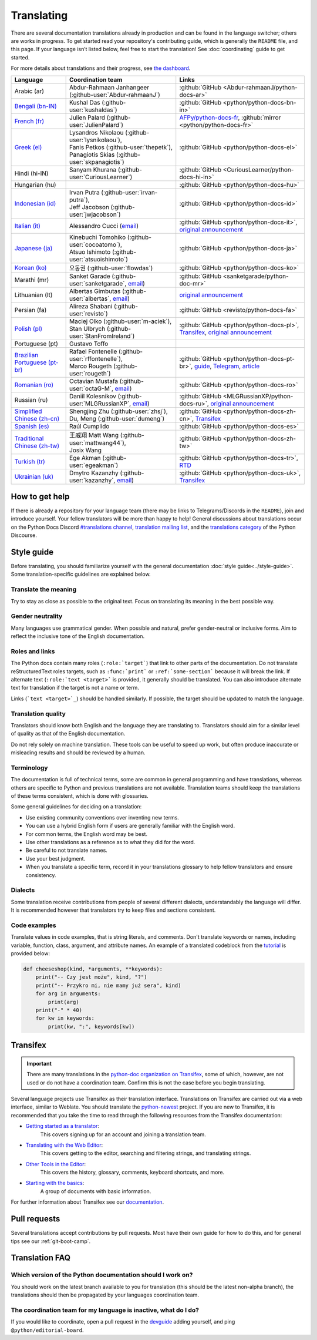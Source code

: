 ===========
Translating
===========

.. highlight::  rest

There are several documentation translations already
in production and can be found in the language switcher; others are works in
progress. To get started read your repository's contributing guide, which is
generally the ``README`` file, and this page.
If your language isn’t listed below, feel free to start the translation!
See :doc:`coordinating` guide to get started.

For more details about translations and their progress, see `the dashboard
<https://python-docs-translations.github.io/dashboard/>`__.

.. _translation-coordinators:

.. list-table::
   :header-rows: 1

   * - Language
     - Coordination team
     - Links
   * - Arabic (ar)
     - Abdur-Rahmaan Janhangeer (:github-user:`Abdur-rahmaanJ`)
     - :github:`GitHub <Abdur-rahmaanJ/python-docs-ar>`
   * - `Bengali (bn-IN) <https://docs.python.org/bn-in/>`__
     - Kushal Das (:github-user:`kushaldas`)
     - :github:`GitHub <python/python-docs-bn-in>`
   * - `French (fr) <https://docs.python.org/fr/>`__
     - Julien Palard (:github-user:`JulienPalard`)
     - `AFPy/python-docs-fr <https://git.afpy.org/AFPy/python-docs-fr/>`_,
       :github:`mirror <python/python-docs-fr>`
   * - `Greek (el) <https://docs.python.org/el/>`__
     - | Lysandros Nikolaou (:github-user:`lysnikolaou`),
       | Fanis Petkos (:github-user:`thepetk`),
       | Panagiotis Skias (:github-user:`skpanagiotis`)
     - :github:`GitHub <python/python-docs-el>`
   * - Hindi (hi-IN)
     - Sanyam Khurana (:github-user:`CuriousLearner`)
     - :github:`GitHub <CuriousLearner/python-docs-hi-in>`
   * - Hungarian (hu)
     -
     - :github:`GitHub <python/python-docs-hu>`
   * - `Indonesian (id) <https://docs.python.org/id/>`__
     - | Irvan Putra (:github-user:`irvan-putra`),
       | Jeff Jacobson (:github-user:`jwjacobson`)
     - :github:`GitHub <python/python-docs-id>`
   * - `Italian (it) <https://docs.python.org/it/>`__
     - Alessandro Cucci (`email <mailto:alessandro.cucci@gmail.com>`__)
     - :github:`GitHub <python/python-docs-it>`,
       `original announcement <https://mail.python.org/pipermail/doc-sig/2019-April/004114.html>`__
   * - `Japanese (ja) <https://docs.python.org/ja/>`__
     - | Kinebuchi Tomohiko (:github-user:`cocoatomo`),
       | Atsuo Ishimoto (:github-user:`atsuoishimoto`)
     - :github:`GitHub <python/python-docs-ja>`
   * - `Korean (ko) <https://docs.python.org/ko/>`__
     - 오동권 (:github-user:`flowdas`)
     - :github:`GitHub <python/python-docs-ko>`
   * - Marathi (mr)
     - Sanket Garade (:github-user:`sanketgarade`, `email <mailto:garade@pm.me>`__)
     - :github:`GitHub <sanketgarade/python-doc-mr>`
   * - Lithuanian (lt)
     - Albertas Gimbutas (:github-user:`albertas`, `email <mailto:albertasgim@gmail.com>`__)
     - `original announcement <https://mail.python.org/pipermail/doc-sig/2019-July/004138.html>`__
   * - Persian (fa)
     - Alireza Shabani (:github-user:`revisto`)
     - :github:`GitHub <revisto/python-docs-fa>`
   * - `Polish (pl) <https://docs.python.org/pl/>`__
     - | Maciej Olko (:github-user:`m-aciek`),
       | Stan Ulbrych (:github-user:`StanFromIreland`)
     - :github:`GitHub <python/python-docs-pl>`,
       `Transifex <tx_>`_,
       `original announcement <https://mail.python.org/pipermail/doc-sig/2019-April/004106.html>`__
   * - Portuguese (pt)
     - Gustavo Toffo
     -
   * - `Brazilian Portuguese (pt-br) <https://docs.python.org/pt-br/>`__
     - | Rafael Fontenelle (:github-user:`rffontenelle`),
       | Marco Rougeth (:github-user:`rougeth`)
     - :github:`GitHub <python/python-docs-pt-br>`,
       `guide <https://python.org.br/traducao/>`__,
       `Telegram <https://t.me/pybr_i18n>`__,
       `article <https://rgth.co/blog/python-ptbr-cenario-atual/>`__
   * - `Romanian (ro)  <https://docs.python.org/ro/>`__
     - Octavian Mustafa (:github-user:`octaG-M`, `email <mailto:octawian@yahoo.com>`__)
     - :github:`GitHub <python/python-docs-ro>`
   * - Russian (ru)
     - Daniil Kolesnikov (:github-user:`MLGRussianXP`, `email <mailto:mlgrussianxp@gmail.com>`__)
     - :github:`GitHub <MLGRussianXP/python-docs-ru>`,
       `original announcement <https://mail.python.org/pipermail/doc-sig/2019-May/004131.html>`__
   * - `Simplified Chinese (zh-cn) <https://docs.python.org/zh-cn/>`__
     - | Shengjing Zhu (:github-user:`zhsj`),
       | Du, Meng (:github-user:`dumeng`)
     - :github:`GitHub <python/python-docs-zh-cn>`,
       `Transifex <tx_>`_
   * - `Spanish (es) <https://docs.python.org/es/>`__
     - Raúl Cumplido
     - :github:`GitHub <python/python-docs-es>`
   * - `Traditional Chinese (zh-tw) <https://docs.python.org/zh-tw/>`__
     - | 王威翔 Matt Wang (:github-user:`mattwang44`),
       | Josix Wang
     - :github:`GitHub <python/python-docs-zh-tw>`
   * - `Turkish (tr) <https://docs.python.org/tr/>`__
     - Ege Akman (:github-user:`egeakman`)
     - :github:`GitHub <python/python-docs-tr>`,
       `RTD <https://python-docs-tr.readthedocs.io/>`__
   * - `Ukrainian (uk) <https://docs.python.org/uk/>`__
     - Dmytro Kazanzhy (:github-user:`kazanzhy`, `email <mailto:dkazanzhy@gmail.com>`__)
     - :github:`GitHub <python/python-docs-uk>`,
       `Transifex <tx_>`_


How to get help
===============

If there is already a repository for your language team (there may be links to
Telegrams/Discords in the ``README``), join and introduce
yourself. Your fellow translators will be more than happy to help!
General discussions about translations occur on the Python Docs Discord
`#translations channel <https://discord.gg/h3qDwgyzga>`_, `translation
mailing list <translation_ml_>`_, and the `translations category <_discourse>`_
of the Python Discourse.


Style guide
===========

Before translating, you should familiarize yourself with the general
documentation :doc:`style guide<../style-guide>`. Some translation-specific
guidelines are explained below.


Translate the meaning
---------------------

Try to stay as close as possible to the original text. Focus on translating its
meaning in the best possible way.


Gender neutrality
-----------------

Many languages use grammatical gender. When possible and natural, prefer
gender-neutral or inclusive forms. Aim to reflect the inclusive tone of
the English documentation.


Roles and links
---------------

The Python docs contain many roles (``:role:`target```) that link to other parts
of the documentation.
Do not translate reStructuredText roles targets, such as ``:func:`print``` or
``:ref:`some-section``` because it will break the link.
If alternate text (``:role:`text <target>``` is provided, it generally
should be translated. You can also introduce alternate text for translation if
the target is not a name or term.

Links (```text <target>`_``) should be handled similarly. If possible, the target
should be updated to match the language.

.. seealso::
   :doc:`../markup`


Translation quality
-------------------

Translators should know both English and the language they are
translating to. Translators should aim for a similar level of quality as that
of the English documentation.

Do not rely solely on machine translation. These tools can be useful to speed up
work, but often produce inaccurate or misleading results and should be reviewed
by a human.


Terminology
-----------

The documentation is full of technical terms, some are common in general
programming and have translations, whereas others are specific to Python
and previous translations are not available.
Translation teams should keep the translations of these terms
consistent, which is done with glossaries.

Some general guidelines for deciding on a translation:

- Use existing community conventions over inventing new terms.
- You can use a hybrid English form if users are generally familiar
  with the English word.
- For common terms, the English word may be best.
- Use other translations as a reference as to what they did for the word.
- Be careful to not translate names.
- Use your best judgment.
- When you translate a specific term, record it in your translations glossary to
  help fellow translators and ensure consistency.


Dialects
--------

Some translation receive contributions from people of several different dialects,
understandably the language will differ. It is recommended however that
translators try to keep files and sections consistent.


Code examples
-------------

Translate values in code examples, that is string literals, and comments.
Don't translate keywords or names, including variable, function, class, argument,
and attribute names. An example of a translated codeblock from the `tutorial <https://docs.python.org/3/tutorial/controlflow.html#keyword-arguments>`_
is provided below:

.. code-block:: python

   def cheeseshop(kind, *arguments, **keywords):
       print("-- Czy jest może", kind, "?")
       print("-- Przykro mi, nie mamy już sera", kind)
       for arg in arguments:
           print(arg)
       print("-" * 40)
       for kw in keywords:
           print(kw, ":", keywords[kw])


Transifex
=========

.. important::

   There are many translations in the `python-doc organization on Transifex <tx_>`_,
   some of which, however, are not used or do not have a coordination team.
   Confirm this is not the case before you begin translating.

Several language projects use Transifex as their translation interface.
Translations on Transifex are carried out via a web interface, similar to Weblate.
You should translate the `python-newest <tx_>`_ project.
If you are new to Transifex, it is recommended that you take the time to read
through the following resources from the Transifex documentation:

- `Getting started as a translator <https://help.transifex.com/en/articles/6248698-getting-started-as-a-translator>`__:
   This covers signing up for an account and joining a translation team.
- `Translating with the Web Editor <https://help.transifex.com/en/articles/6318216-translating-with-the-web-editor>`__:
   This covers getting to the editor, searching and filtering strings, and translating strings.
- `Other Tools in the Editor <https://help.transifex.com/en/articles/6318944-other-tools-in-the-editor>`__:
   This covers the history, glossary, comments, keyboard shortcuts, and more.
- `Starting with the basics <https://help.transifex.com/en/collections/3441044-starting-with-the-basics>`__:
   A group of documents with basic information.

For further information about Transifex see our `documentation <https://python-docs-transifex-automation.readthedocs.io/>`_.


Pull requests
=============

Several translations accept contributions by pull requests. Most have their
own guide for how to do this, and for general tips see our :ref:`git-boot-camp`.


Translation FAQ
===============

Which version of the Python documentation should I work on?
-----------------------------------------------------------

You should work on the latest branch available to you for translation (this should
be the latest non-alpha branch), the translations should then be propagated by
your languages coordination team.


The coordination team for my language is inactive, what do I do?
----------------------------------------------------------------

If you would like to coordinate, open a pull request in the
`devguide <https://github.com/python/devguide>`_ adding yourself, and ping
``@python/editorial-board``.


.. _translation_ml: https://mail.python.org/mailman3/lists/translation.python.org/
.. _discourse: https://discuss.python.org/c/documentation/translations/
.. _tx: https://explore.transifex.com/python-doc/python-newest/
